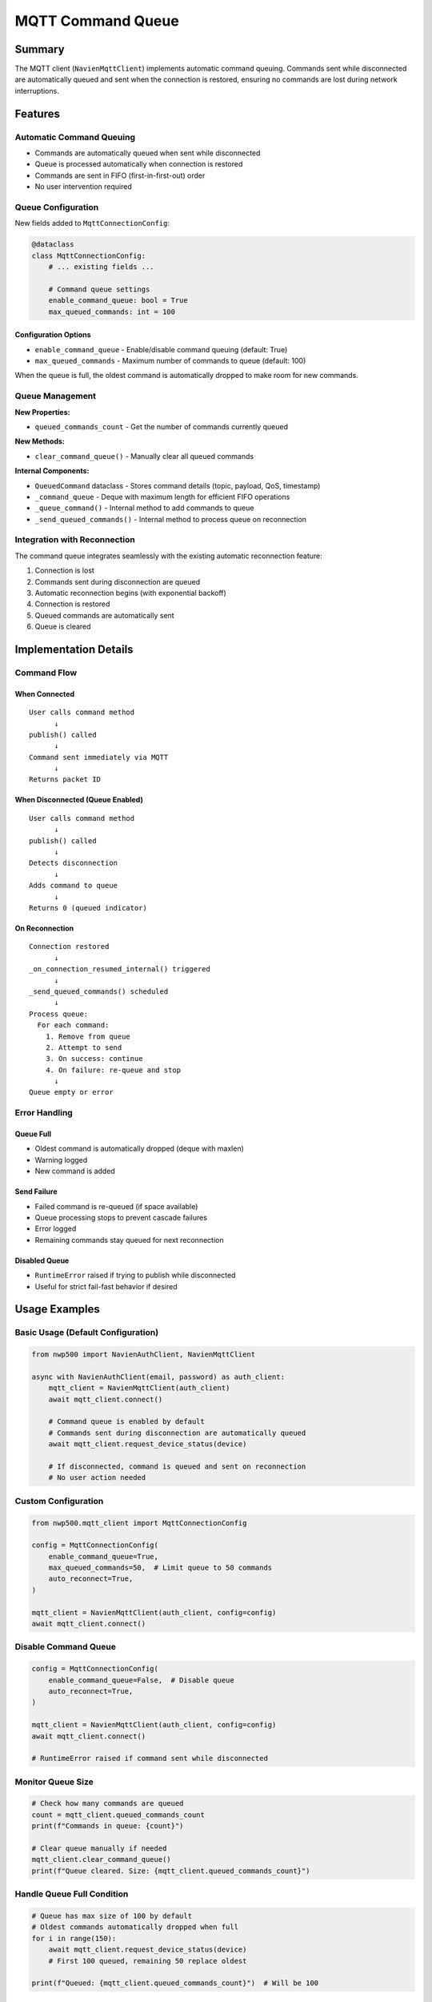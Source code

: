 =======================
MQTT Command Queue
=======================

Summary
=======

The MQTT client (``NavienMqttClient``) implements automatic command queuing. Commands sent while disconnected are automatically queued and sent when the connection is restored, ensuring no commands are lost during network interruptions.

Features
========

Automatic Command Queuing
--------------------------

- Commands are automatically queued when sent while disconnected
- Queue is processed automatically when connection is restored
- Commands are sent in FIFO (first-in-first-out) order
- No user intervention required

Queue Configuration
-------------------

New fields added to ``MqttConnectionConfig``:

.. code-block:: python

    @dataclass
    class MqttConnectionConfig:
        # ... existing fields ...
        
        # Command queue settings
        enable_command_queue: bool = True
        max_queued_commands: int = 100

Configuration Options
^^^^^^^^^^^^^^^^^^^^^

- ``enable_command_queue`` - Enable/disable command queuing (default: True)
- ``max_queued_commands`` - Maximum number of commands to queue (default: 100)

When the queue is full, the oldest command is automatically dropped to make room for new commands.

Queue Management
----------------

**New Properties:**

- ``queued_commands_count`` - Get the number of commands currently queued

**New Methods:**

- ``clear_command_queue()`` - Manually clear all queued commands

**Internal Components:**

- ``QueuedCommand`` dataclass - Stores command details (topic, payload, QoS, timestamp)
- ``_command_queue`` - Deque with maximum length for efficient FIFO operations
- ``_queue_command()`` - Internal method to add commands to queue
- ``_send_queued_commands()`` - Internal method to process queue on reconnection

Integration with Reconnection
------------------------------

The command queue integrates seamlessly with the existing automatic reconnection feature:

1. Connection is lost
2. Commands sent during disconnection are queued
3. Automatic reconnection begins (with exponential backoff)
4. Connection is restored
5. Queued commands are automatically sent
6. Queue is cleared

Implementation Details
======================

Command Flow
------------

When Connected
^^^^^^^^^^^^^^

::

    User calls command method
          ↓
    publish() called
          ↓
    Command sent immediately via MQTT
          ↓
    Returns packet ID

When Disconnected (Queue Enabled)
^^^^^^^^^^^^^^^^^^^^^^^^^^^^^^^^^^

::

    User calls command method
          ↓
    publish() called
          ↓
    Detects disconnection
          ↓
    Adds command to queue
          ↓
    Returns 0 (queued indicator)

On Reconnection
^^^^^^^^^^^^^^^

::

    Connection restored
          ↓
    _on_connection_resumed_internal() triggered
          ↓
    _send_queued_commands() scheduled
          ↓
    Process queue:
      For each command:
        1. Remove from queue
        2. Attempt to send
        3. On success: continue
        4. On failure: re-queue and stop
          ↓
    Queue empty or error

Error Handling
--------------

Queue Full
^^^^^^^^^^

- Oldest command is automatically dropped (deque with maxlen)
- Warning logged
- New command is added

Send Failure
^^^^^^^^^^^^

- Failed command is re-queued (if space available)
- Queue processing stops to prevent cascade failures
- Error logged
- Remaining commands stay queued for next reconnection

Disabled Queue
^^^^^^^^^^^^^^

- ``RuntimeError`` raised if trying to publish while disconnected
- Useful for strict fail-fast behavior if desired

Usage Examples
==============

Basic Usage (Default Configuration)
------------------------------------

.. code-block:: python

    from nwp500 import NavienAuthClient, NavienMqttClient

    async with NavienAuthClient(email, password) as auth_client:
        mqtt_client = NavienMqttClient(auth_client)
        await mqtt_client.connect()
        
        # Command queue is enabled by default
        # Commands sent during disconnection are automatically queued
        await mqtt_client.request_device_status(device)
        
        # If disconnected, command is queued and sent on reconnection
        # No user action needed

Custom Configuration
--------------------

.. code-block:: python

    from nwp500.mqtt_client import MqttConnectionConfig

    config = MqttConnectionConfig(
        enable_command_queue=True,
        max_queued_commands=50,  # Limit queue to 50 commands
        auto_reconnect=True,
    )

    mqtt_client = NavienMqttClient(auth_client, config=config)
    await mqtt_client.connect()

Disable Command Queue
---------------------

.. code-block:: python

    config = MqttConnectionConfig(
        enable_command_queue=False,  # Disable queue
        auto_reconnect=True,
    )

    mqtt_client = NavienMqttClient(auth_client, config=config)
    await mqtt_client.connect()

    # RuntimeError raised if command sent while disconnected

Monitor Queue Size
------------------

.. code-block:: python

    # Check how many commands are queued
    count = mqtt_client.queued_commands_count
    print(f"Commands in queue: {count}")

    # Clear queue manually if needed
    mqtt_client.clear_command_queue()
    print(f"Queue cleared. Size: {mqtt_client.queued_commands_count}")

Handle Queue Full Condition
----------------------------

.. code-block:: python

    # Queue has max size of 100 by default
    # Oldest commands automatically dropped when full
    for i in range(150):
        await mqtt_client.request_device_status(device)
        # First 100 queued, remaining 50 replace oldest

    print(f"Queued: {mqtt_client.queued_commands_count}")  # Will be 100

Benefits
========

1. **No Lost Commands** - Commands sent during disconnection are preserved
2. **Automatic Recovery** - Works seamlessly with auto-reconnection
3. **Transparent** - Works automatically without user intervention
4. **Configurable** - Adjust queue size or disable if needed
5. **Monitorable** - Query queue status at any time
6. **Efficient** - FIFO queue with O(1) operations using deque
7. **Safe** - Queue limits prevent memory issues
8. **Order Preserved** - Commands sent in original order

Design Philosophy
=================

The command queue feature is designed with reliability and ease of use in mind:

- **Enabled by default** - Most users want commands preserved during network issues
- **Automatic operation** - No manual queue management required
- **Configurable** - Can be disabled or tuned for specific use cases
- **Integrated** - Works seamlessly with automatic reconnection

Use Cases
=========

Reliable Device Control
-----------------------

.. code-block:: python

    # Even during network issues, commands are preserved
    await mqtt_client.set_dhw_temperature_display(device, 140)
    await mqtt_client.set_dhw_mode(device, 2)  # Energy Saver mode

    # Commands queued if disconnected, sent when reconnected

Monitoring with Interruptions
------------------------------

.. code-block:: python

    # Periodic status requests continue even with network issues
    await mqtt_client.start_periodic_device_status_requests(device, 60)

    # Requests queued during disconnection, sent on reconnection

Batch Operations
----------------

.. code-block:: python

    # Send multiple commands without worrying about connection state
    for device in devices:
        await mqtt_client.request_device_status(device)
        await mqtt_client.request_device_info(device)

    # All commands reach their destination eventually

Technical Notes
===============

- Queue uses ``collections.deque`` with maxlen for efficient FIFO operations
- Timestamps are recorded when commands are queued (for debugging/logging)
- QoS (Quality of Service) level is preserved in queue
- Queue is cleared on manual disconnect (via ``disconnect()``)
- Queue persists across automatic reconnections
- Failed sends are re-queued if space available
- Processing stops on first error to prevent cascade failures
- Queue state is maintained across multiple disconnect/reconnect cycles

See Also
========

- :doc:`MQTT_CLIENT` - MQTT client documentation
- :doc:`EVENT_EMITTER` - Event emitter documentation
- :doc:`AUTHENTICATION` - Authentication and tokens

Example Code
============

Complete working examples can be found in the ``examples/`` directory:

- ``examples/command_queue_demo.py`` - Comprehensive command queue demonstration

.. note::
   The command queue feature works hand-in-hand with automatic reconnection. When disconnection occurs, commands are queued automatically and sent when the connection is restored. No user intervention is required.
